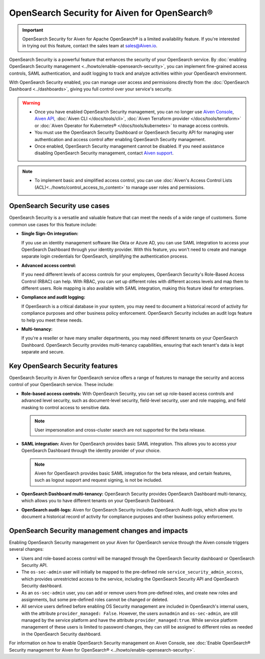 OpenSearch Security for Aiven for OpenSearch®
=====================================================

.. important::

  OpenSearch Security for Aiven for Apache OpenSearch® is a limited availability feature. If you're interested in trying out this feature, contact the sales team at `sales@Aiven.io <mailto:sales@Aiven.io>`_.


OpenSearch Security is a powerful feature that enhances the security of your OpenSearch service. By :doc:`enabling OpenSearch Security management <../howto/enable-opensearch-security>`, you can implement fine-grained access controls, SAML authentication, and audit logging to track and analyze activities within your OpenSearch environment. 

With OpenSearch Security enabled, you can manage user access and permissions directly from the :doc:`OpenSearch Dashboard <../dashboards>`, giving you full control over your service's security.

.. warning:: 
  * Once you have enabled OpenSearch Security management, you can no longer use `Aiven Console <https://console.aiven.io/>`_, `Aiven API <https://api.aiven.io/doc/>`_, :doc:`Aiven CLI </docs/tools/cli>`, :doc:`Aiven Terraform provider </docs/tools/terraform>` or :doc:`Aiven Operator for Kubernetes® </docs/tools/kubernetes>` to manage access controls.
  * You must use the OpenSearch Security Dashboard or OpenSearch Security API for managing user authentication and access control after enabling OpenSearch Security management.
  * Once enabled, OpenSearch Security management cannot be disabled. If you need assistance disabling OpenSearch Security management, contact `Aiven support <https://aiven.io/support-services>`_.

.. note:: 
  * To implement basic and simplified access control, you can use :doc:`Aiven's Access Control Lists (ACL)<../howto/control_access_to_content>` to manage user roles and permissions.
  
OpenSearch Security use cases
--------------------------------
OpenSearch Security is a versatile and valuable feature that can meet the needs of a wide range of customers. Some common use cases for this feature include:

* **Single Sign-On integration:** 
  
  If you use an identity management software like Okta or Azure AD, you can use SAML integration to access your OpenSearch Dashboard through your identity provider. With this feature, you won't need to create and manage separate login credentials for OpenSearch, simplifying the authentication process.

* **Advanced access control:**
  
  If you need different levels of access controls for your employees, OpenSearch Security's Role-Based Access Control (RBAC) can help. With RBAC, you can set up different roles with different access levels and map them to different users. Role mapping is also available with SAML integration, making this feature ideal for enterprises.

* **Compliance and audit logging:**
  
  If OpenSearch is a critical database in your system, you may need to document a historical record of activity for compliance purposes and other business policy enforcement. OpenSearch Security includes an audit logs feature to help you meet these needs.
* **Multi-tenancy:**
  
  If you're a reseller or have many smaller departments, you may need different tenants on your OpenSearch Dashboard. OpenSearch Security provides multi-tenancy capabilities, ensuring that each tenant's data is kept separate and secure.


Key OpenSearch Security features
---------------------------------
OpenSearch Security in Aiven for OpenSearch service offers a range of features to manage the security and access control of your OpenSearch service. These include: 

* **Role-based access controls:** With OpenSearch Security, you can set up role-based access controls and advanced level security, such as document-level security, field-level security, user and role mapping, and field masking to control access to sensitive data. 

  .. note:: 
    User impersonation and cross-cluster search are not supported for the beta release. 

* **SAML integration:** Aiven for OpenSearch provides basic SAML integration. This allows you to access your OpenSearch Dashboard through the identity provider of your choice.

  .. note:: 
    Aiven for OpenSearch provides basic SAML integration for the beta release, and certain features, such as logout support and request signing, is not be included.

* **OpenSearch Dashboard multi-tenancy:** OpenSearch Security provides OpenSearch Dashboard multi-tenancy, which allows you to have different tenants on your OpenSearch Dashboard. 

* **OpenSearch audit-logs:** Aiven for OpenSearch Security includes OpenSearch Audit-logs, which allow you to document a historical record of activity for compliance purposes and other business policy enforcement.



OpenSearch Security management changes and impacts
----------------------------------------------------
Enabling OpenSearch Security management on your Aiven for OpenSearch service through the Aiven console triggers several changes:

* Users and role-based access control will be managed through the OpenSearch Security dashboard or OpenSearch Security API.

* The ``os-sec-admin`` user will initially be mapped to the pre-defined role ``service_security_admin_access``, which provides unrestricted access to the service, including the OpenSearch Security API and OpenSearch Security dashboard.

* As an ``os-sec-admin`` user, you can add or remove users from pre-defined roles, and create new roles and assignments, but some pre-defined roles cannot be changed or deleted.

* All service users defined before enabling OS Security management are included in OpenSearch's internal users, with the attribute ``provider_managed: False``. However, the users ``avnadmin`` and ``os-sec-admin``,  are still managed by the service platform and have the attribute ``provider_managed:true``. While service platform management of these users is limited to password changes, they can still be assigned to different roles as needed in the OpenSearch Security dashboard.


For information on how to enable OpenSearch Security management on Aiven Console, see :doc:`Enable OpenSearch® Security management for Aiven for OpenSearch® <../howto/enable-opensearch-security>`. 